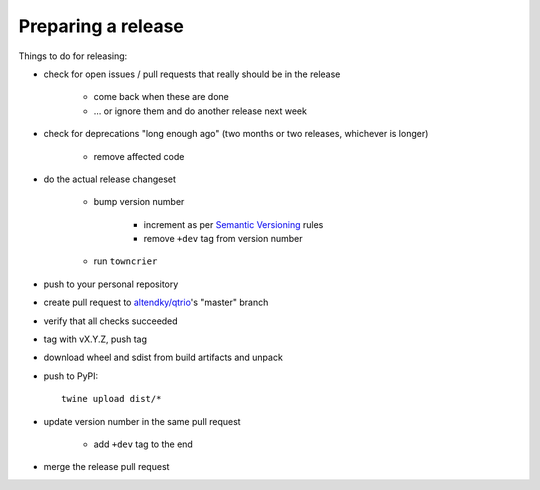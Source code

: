 .. _releasing:

Preparing a release
-------------------

Things to do for releasing:

* check for open issues / pull requests that really should be in the release

   + come back when these are done

   + … or ignore them and do another release next week

* check for deprecations "long enough ago" (two months or two releases, whichever is longer)

   + remove affected code

* do the actual release changeset

   + bump version number

      - increment as per `Semantic Versioning <https://semver.org/>`_ rules

      - remove ``+dev`` tag from version number

   + run ``towncrier``

..
   https://github.com/twisted/towncrier/pull/271

      - ``towncrier build --yes``

      - review history change

      - ``git rm`` changes

   + fixup `docs/source/history.rst`

      - correct QTrio capitalization

      - remove empty misc changelog entries from the history

   + commit

* push to your personal repository

* create pull request to `altendky/qtrio <https://github.com/altendky/qtrio/pulls>`_'s
  "master" branch

* verify that all checks succeeded

* tag with vX.Y.Z, push tag

* download wheel and sdist from build artifacts and unpack

* push to PyPI::

    twine upload dist/*

* update version number in the same pull request

   + add ``+dev`` tag to the end

* merge the release pull request
